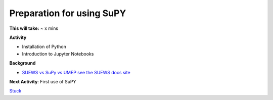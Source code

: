 Preparation for using SuPY
~~~~~~~~~~~~~~~~~~~~~~~~~~

**This will take:** ~ x mins

**Activity**

- Installation of Python
- Introduction to Jupyter Notebooks 


**Background**

-  `SUEWS vs SuPy vs UMEP  see the SUEWS docs
   site <https://suews-docs.readthedocs.io/en/latest/related_softwares.html>`__
   
**Next Activity**: First use of SuPY


`Stuck <https://github.com/Urban-Meteorology-Reading/UMEP-Workshop.io/wiki/Stuck%3F>`__
